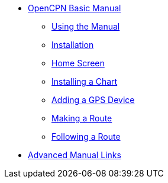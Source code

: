 * xref:index.adoc[OpenCPN Basic Manual]

** xref:howtouse:howtouse.adoc[Using the Manual]

** xref:installation:installation.adoc[Installation]

** xref:getting_started:getting_started.adoc[Home Screen]

** xref:charts:charts.adoc[Installing a Chart]

** xref:GPS:gps.adoc[Adding a GPS Device]

** xref:making_route:makeroute.adoc[Making a Route]

** xref:following_route:followroute.adoc[Following a Route]

* xref:links:links.adoc[Advanced Manual Links]
